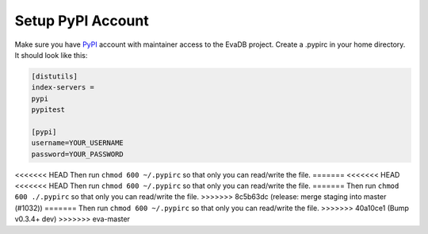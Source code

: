 .. _setup_pypi_account:

Setup PyPI Account
==================

Make sure you have `PyPI <https://pypi.org>`_ account with maintainer access to the EvaDB project. 
Create a .pypirc in your home directory. It should look like this:

.. code-block:: python

    [distutils]
    index-servers =
    pypi
    pypitest
    
    [pypi]
    username=YOUR_USERNAME
    password=YOUR_PASSWORD

<<<<<<< HEAD
Then run ``chmod 600 ~/.pypirc`` so that only you can read/write the file.
=======
<<<<<<< HEAD
<<<<<<< HEAD
Then run ``chmod 600 ~/.pypirc`` so that only you can read/write the file.
=======
Then run ``chmod 600 ./.pypirc`` so that only you can read/write the file.
>>>>>>> 8c5b63dc (release: merge staging into master (#1032))
=======
Then run ``chmod 600 ~/.pypirc`` so that only you can read/write the file.
>>>>>>> 40a10ce1 (Bump v0.3.4+ dev)
>>>>>>> eva-master
